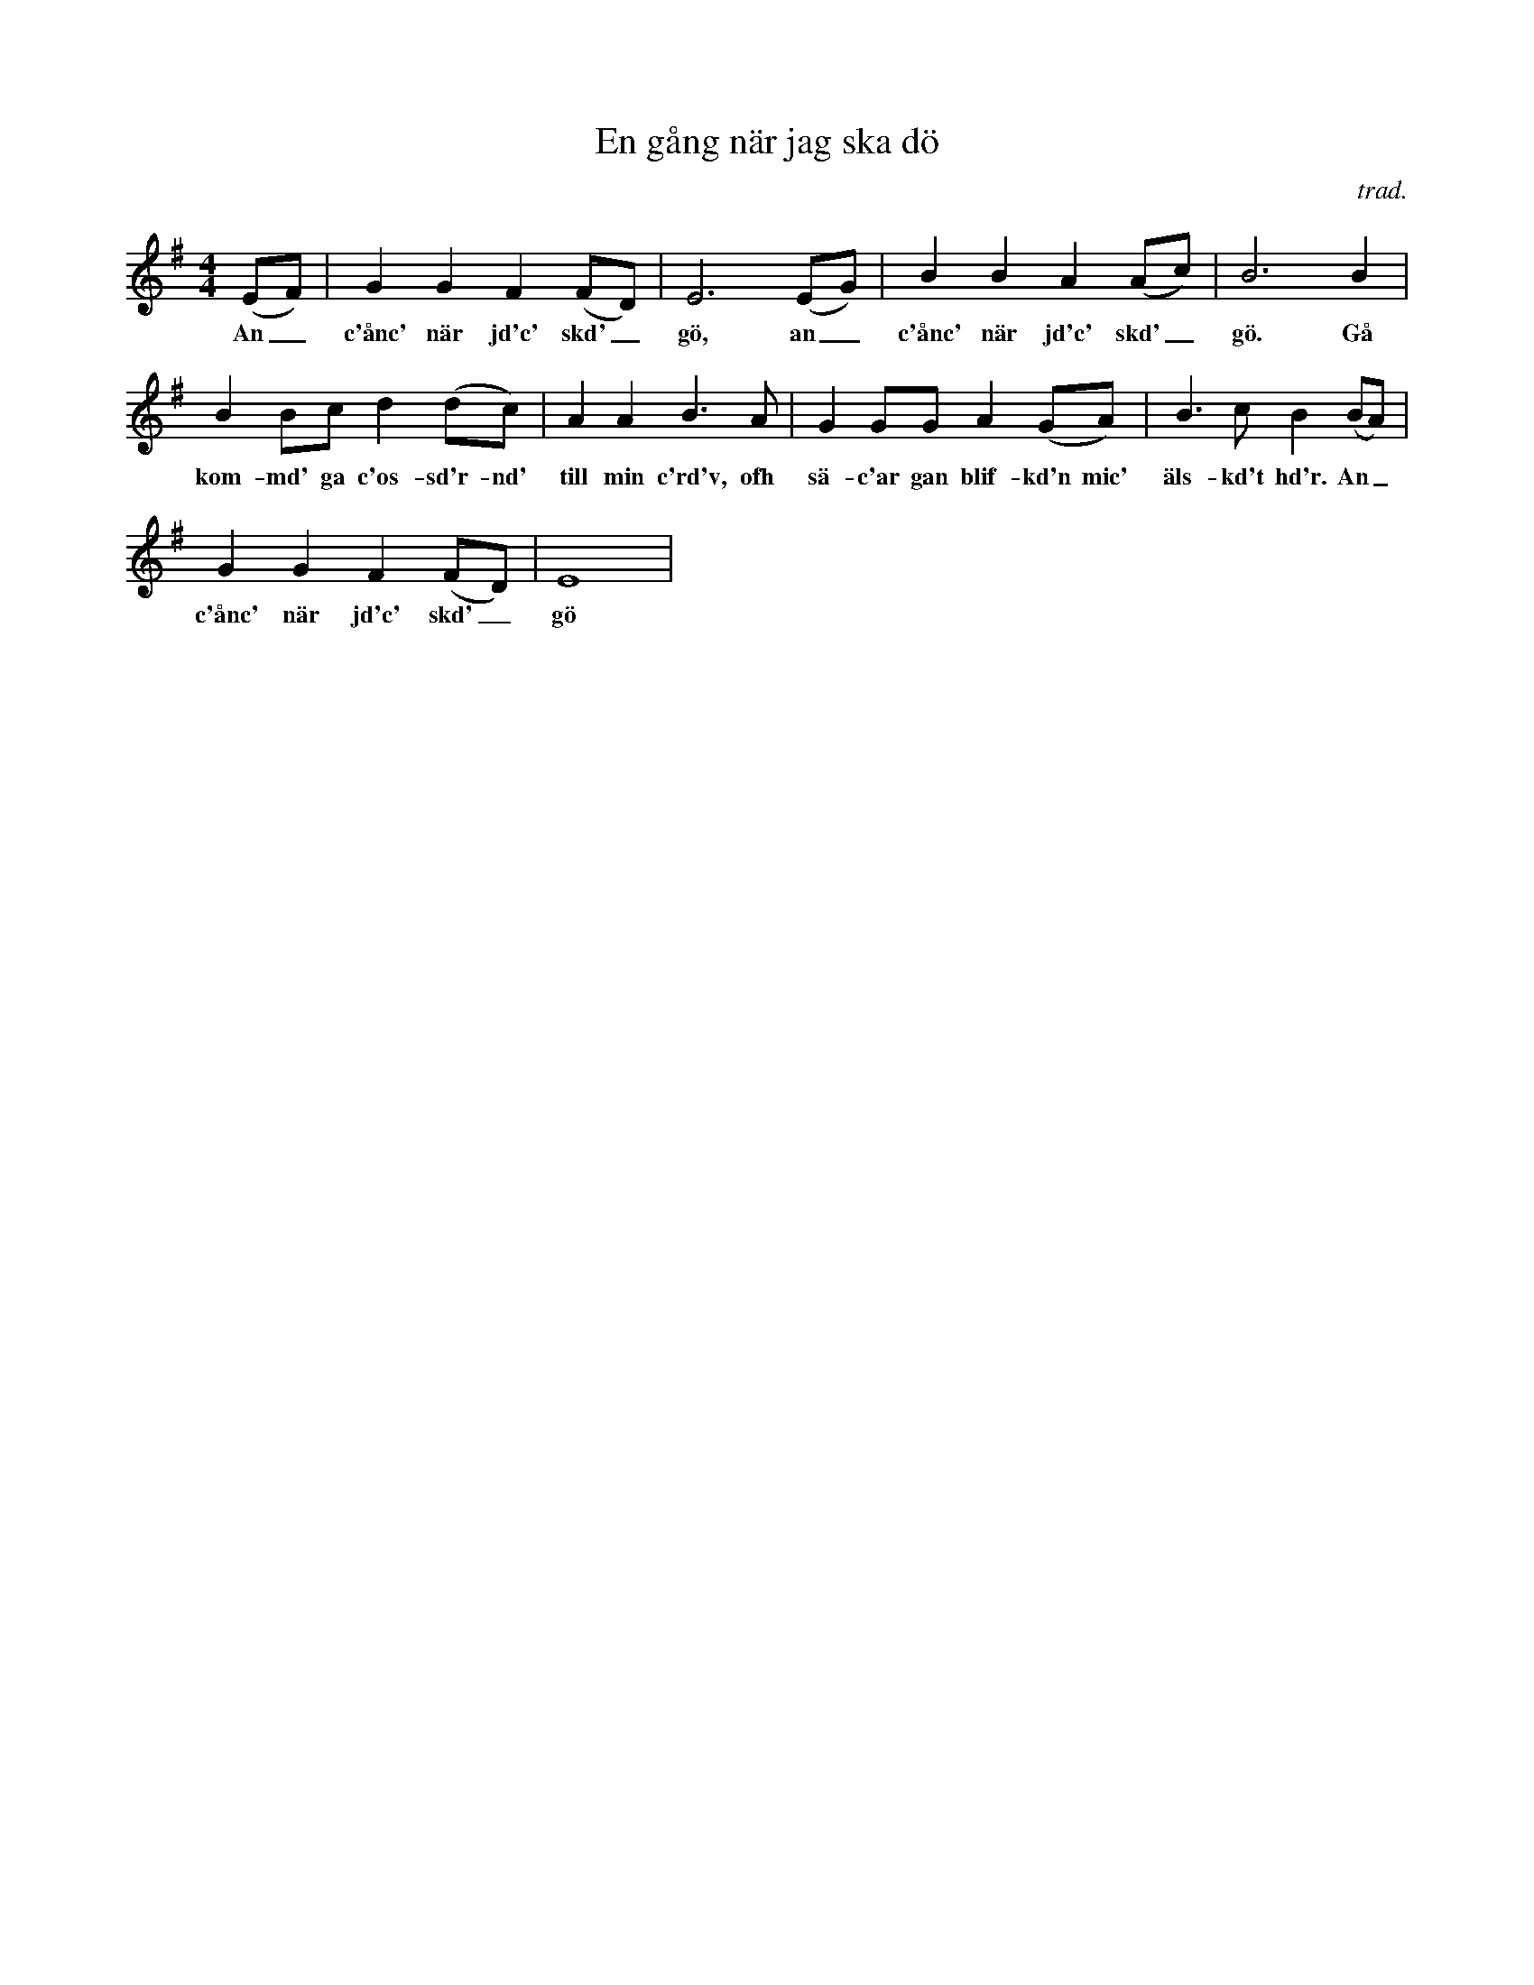 %%abc-charset utf-8

X: 1
T: En gång när jag ska dö
O: trad.
S: upptecknad efter [[Personer/Ditte Andersson]]s skivinspelning
D: Ditte Andersson (MCM 4001), spår 13
Z: Nils L, 2008-09-09
N: Jämför +
R: Visa
M: 4/4
K: Em
L: 1/8
(EF) | G2 G2 F2 (FD) | E6 (EG) | B2 B2 A2 (Ac) | B6 B2 |
w: An_ c'ånc' när jd'c' skd'_ gö, an_ c'ånc' när jd'c' skd'_ gö. Gå
B2 Bc d2 (dc) | A2 A2 B3 A | G2 GG A2 (GA) | B3 c B2 (BA) |
w: kom-md' ga c'os-sd'r-nd' till min c'rd'v, ofh sä-c'ar gan blif-kd'n mic' äls-kd't hd'r. An_  
G2 G2 F2 (FD) | E8 |
w: c'ånc' när jd'c' skd'_ gö

